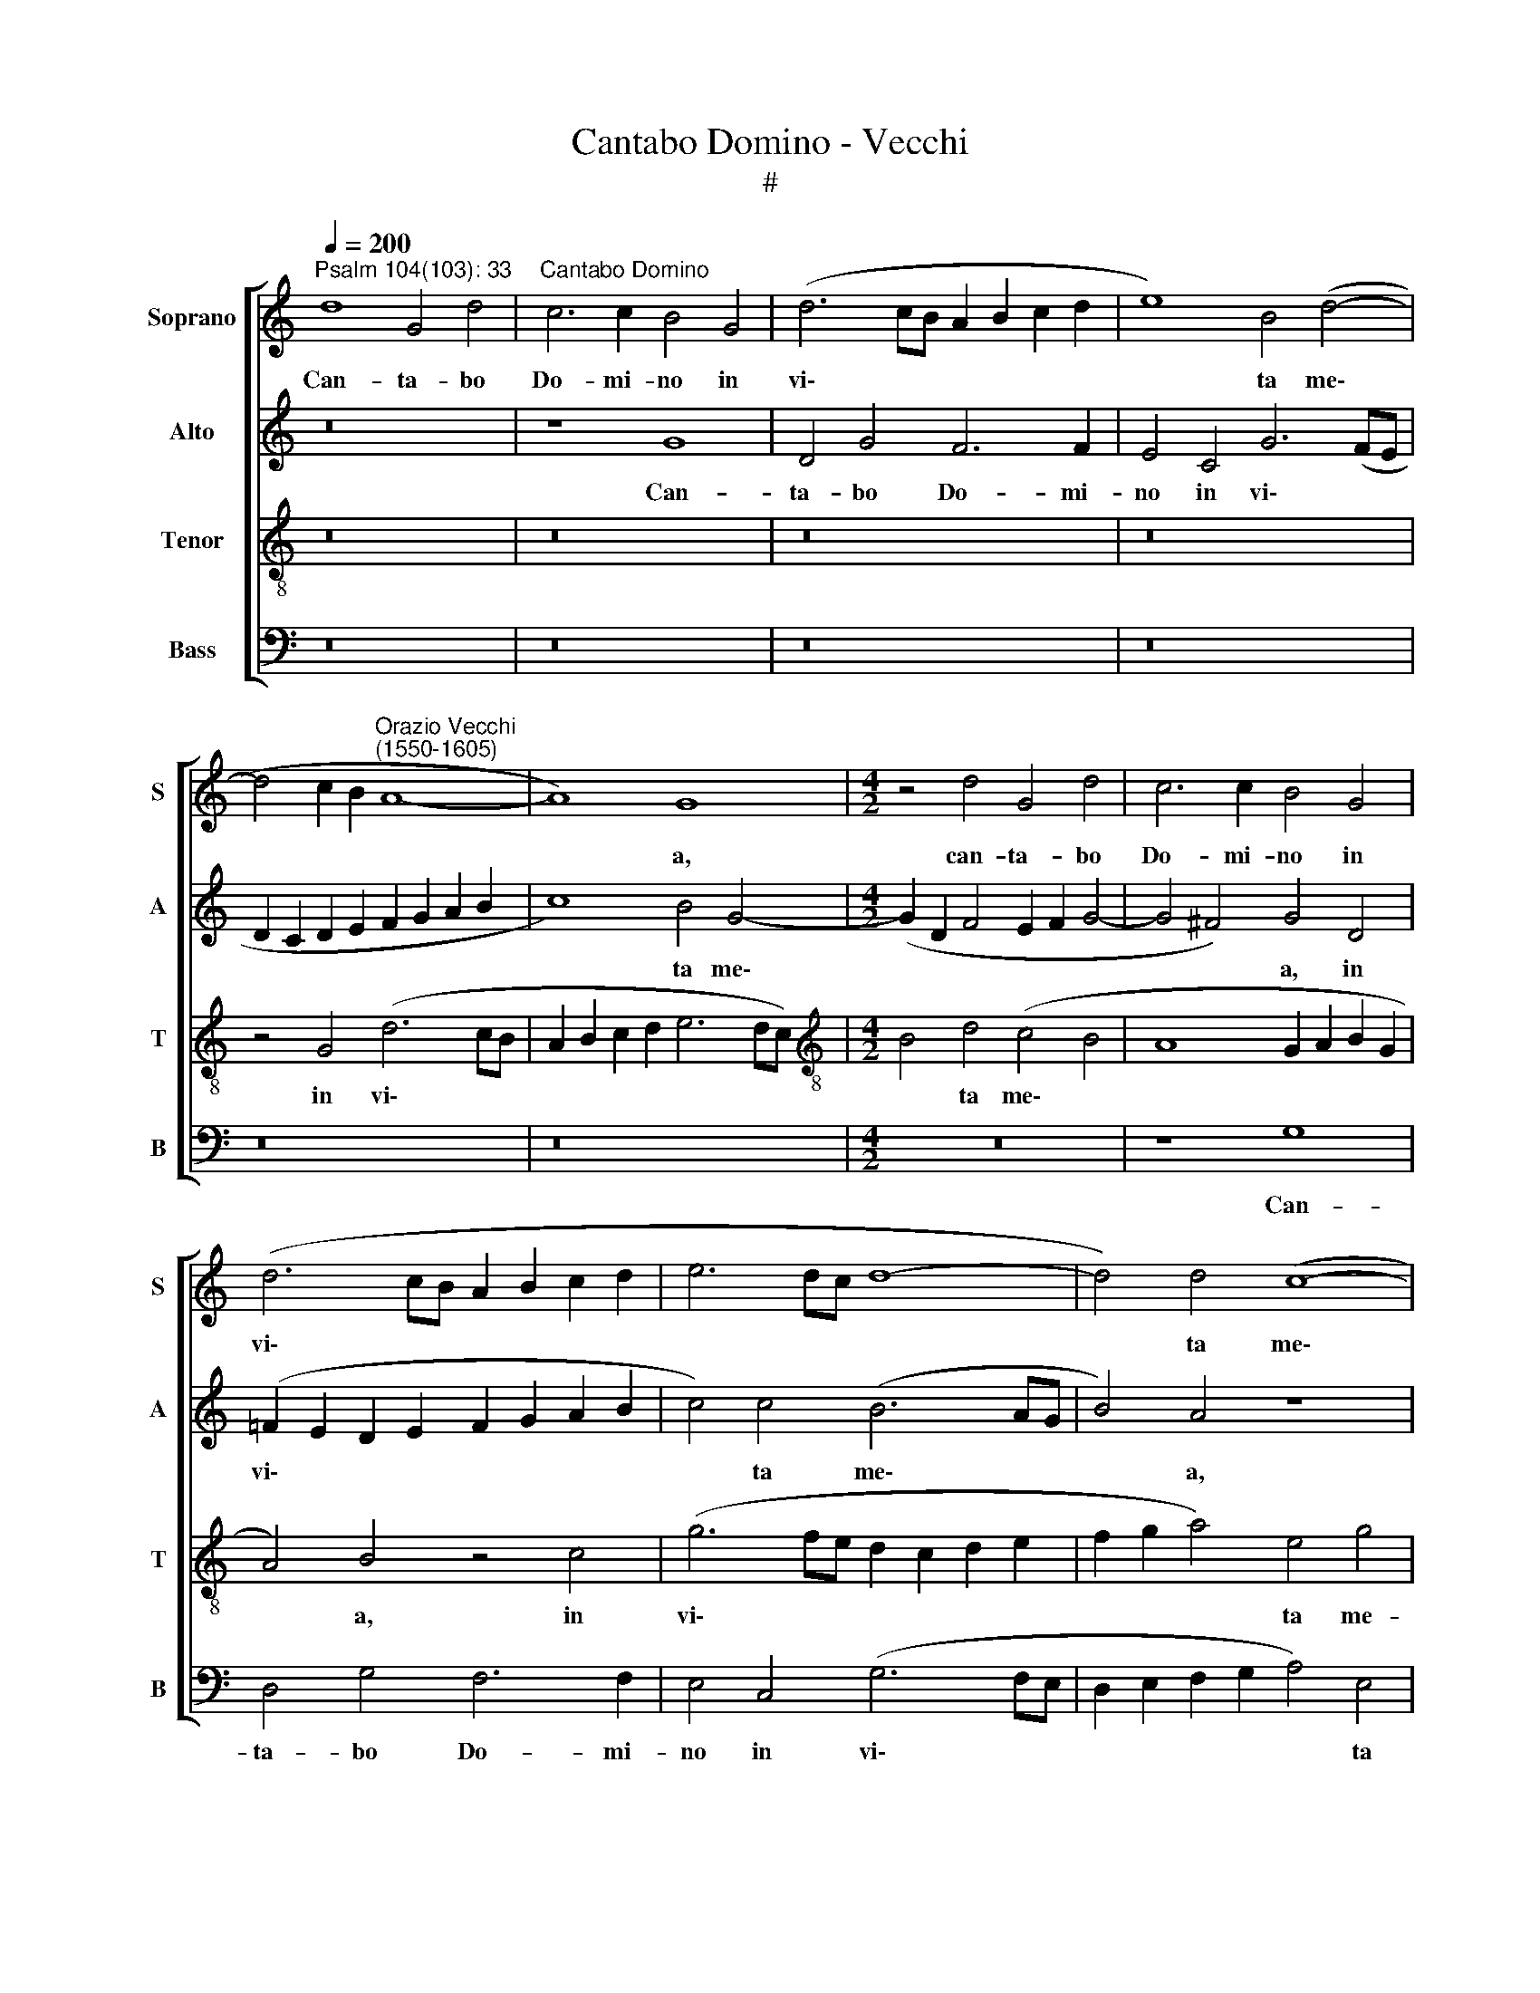 X:1
T:Cantabo Domino - Vecchi
T:#
%%score [ 1 2 3 4 ]
L:1/8
Q:1/4=200
M:none
K:C
V:1 treble nm="Soprano" snm="S"
V:2 treble nm="Alto" snm="A"
V:3 treble-8 nm="Tenor" snm="T"
V:4 bass nm="Bass" snm="B"
V:1
"^Psalm 104(103): 33" d8 G4 d4 |"^Cantabo Domino" c6 c2 B4 G4 | (d6 cB A2 B2 c2 d2 | e8) B4 (d4- | %4
w: Can- ta- bo|Do- mi- no in|vi\- * * * * * *|* ta me\-|
 d4 c2 B2"^Orazio Vecchi\n(1550-1605)" A8- | A8) G8 |[M:4/2] z4 d4 G4 d4 | c6 c2 B4 G4 | %8
w: |* a,|can- ta- bo|Do- mi- no in|
 (d6 cB A2 B2 c2 d2 | e6 dc d8- | d4) d4 (c8- | c4 B2 A2 B2 G2 c4-) | (c4 B4) c8 | z4 e4 (g6 fe | %14
w: vi\- * * * * * *||* ta me\-||* * a,|in vi\- * *|
 d2 c2 d2 e2 f4) e4 | (c2 B2 B2 AG A8) | B4 d8 B4 | d4 e4 d8 | c4 c4 B4 c4 | (B4 A2 G2 A8) | z16 | %21
w: * * * * * ta|me\- * * * * *|a: psal- lam|De- o me-|o quam- di- u|sum, * * *||
 z4 d8 B4 | d4 e4 (d6 c2 | B2 A2 B6 G2 c4-) | (c4 B4) c8 | z8 z4 g4 | e4 g8 a4 | (g6 fe d8) | e16 | %29
w: psal- lam|De- o me\- *||* * o,|psal-|lam De- o|me\- * * *|o,|
 z4 c8 A4 | (c6 d2 e4) f4 | (e4 d8 ^c4) | d4 d4 d8- | d4 e4 d8 | z4 d4 B4 d4 | e4 (c8 B4) | %36
w: psal- lam|De\- * * o|me\- * *|o quam- di\-|* u sum,|psal- lam De-|o me\- *|
 A8 B4 g4- | g4 e4 (g4 d4) | e16 | z4 c4 A4 c4 | d4 (c4 d4) e4 | z4 g4 e4 g4- | g4 f4 e8 | d16 | %44
w: * o, psal\-|* lam De\- *|o,|psal- lam De-|o me\- * o,|psal- lam De\-|* o me-|o|
 z4 G4 d8- | d4 G4 d8 | z4 e4 (c8- | c4 B2 A2 G6 A2) | (^F4 G8) F4 |[Q:1/4=194] G16- | %50
w: quam- di\-|* u sum,|quám- di\-||* * u|sum.|
[Q:1/4=184] G16 |[Q:1/4=174] G16 |[Q:1/4=170] !fermata!G16 |] %53
w: |||
V:2
 z16 | z8 G8 | D4 G4 F6 F2 | E4 C4 G6 (FE | D2 C2 D2 E2 F2 G2 A2 B2 | c8) B4 G4- | %6
w: |Can-|ta- bo Do- mi-|no in vi\- * *||* ta me\-|
[M:4/2] (G2 D2 F4 E2 F2 G4- | G4 ^F4) G4 D4 | (=F2 E2 D2 E2 F2 G2 A2 B2 | c4) c4 (B6 AG | %10
w: |* * a, in|vi\- * * * * * * *|* ta me\- * *|
 B4) A4 z8 | G8 D4 G4 | F6 F2 E4 C4 | (G6 FE D2 C2 D2 E2 | F2 G2 A2 B2 c4) A4- | A4 (G8 ^F4) | %16
w: * a,|can- ta- bo|Do- mi- no in|vi\- * * * * * *|* * * * * ta|* me\- *|
 G8 z4 G4- | G4 E4 G4 G4 | (E2 D2 C2 D2 E2 F2 G2 C2 | E2 F2 G8 ^F4) | G4 D4 D4 E4 | D8 z4 G4- | %22
w: a, psal\-|* lam De- o|me\- * * * * * * *||o quam- di- u|sum, psal\-|
 G4 E4 G4 D4 | (E6 DE D2 E2 F2 C2) | (E4 D4) C4 G4 | E4 c8 B4 | G8 E4 c4- | c4 G4 (A4 B4) | %28
w: * lam De- o|me\- * * * * * *|* * o, psal-|lam De- o,|psal- lam De\-|* o me\- *|
 c4 G8 E4 | G4 A4 G4 F4 | z4 C8 A,4 | C4 D4 (E2 C2 A4- | A4) A4 B4 B4- | B4 c4 B8- | B8 z4 A4 | %35
w: o, psal- lam|De- o me- o,|psal- lam|De- o me\- * *|* o quam- di\-|* u sum,|* psal-|
 B4 G4 ^F4 G4- | (G4 ^F4 G6 A2 | B4 c8 B4) | c8 z4 G4 | E4 (A2 B2 c2 B2 A2 G2 | %40
w: lam De- o me\-|||o, psal-|lam De\- * * * * *|
 F2 G2 A2 G2 A2 B2 c4- | c4 B4 c6 BA) | (B2 G2 c8) c4 | (B4 A4) B4 B,4 | A,4 B,8 G,4 | %45
w: ||* * * o|me\- * o, psal-|lam De- o|
 A,4 E4 z4 D4 | G12 C4 | G4 (G6 F2 E4) | A,4 ^C4 D4 D4 | B,4 D4 E4 D4- | D4 G,4 z4 C4- | %51
w: me- o quam-|di- u|sum, quam\- * *|di- u sum, psal-|lam De- o me\-|* o quam\-|
 C4 B,8 E4 | !fermata!D16 |] %53
w: * di- u|sum.|
V:3
 z16 | z16 | z16 | z16 | z4 G4 (d6 cB | A2 B2 c2 d2 e6 dc) |[M:4/2][K:treble-8] B4 d4 (c4 B4 | %7
w: ||||in vi\- * *||* ta me\- *|
 A8 G2 A2 B2 G2 | A4) B4 z4 c4 | (g6 fe d2 c2 d2 e2 | f2 g2 a4) e4 g4 | d8 z8 | d8 G4 g4 | %13
w: |* a, in|vi\- * * * * * *|* * * ta me-|a,|can- ta- bo|
 c6 c2 B4 G4 | (d6 cB A2 B2 c2 d2 | e4) e4 d8 | G16- | G16 | z4 g8 e4 | g4 e4 d8 | d4 B4 B4 c4 | %21
w: Do- mi- no in|vi\- * * * * * *|* ta me-|a:||psal- lam|De- o me-|o quam- di- u|
 B8 z8 | z8 z4 d4 | g12 c4 | g4 g8 e4 | g4 e4 d8 | c4 e4 c4 f4- | f4 e4 (f4 g4) | c8 z4 g4 | %29
w: sum,|quam-|di- u|sum, psal- lam|De- o me-|o, psal- lam De\-|* o me\- *|o, psal-|
 e4 f4 e4 c4- | c4 A4 (c6 d2 | e4) f4 e8 | d4 d4 g8- | g4 c4 g4 g4 | e4 g8 f4 | e8 d8 | z4 d8 B4 | %37
w: lam De- o, psal\-|* lam De\- *|* o me-|o quam- di\-|* u sum, psal-|lam De- o|me- o,|psal- lam|
 d4 e4 d8 | c4 g4 a4 (g4- | g4 f4) f8 | z8 z4 g4 | e4 g8 c4 | (g4 a6 g2 g4- | g4 ^f4) g4 d4- | %44
w: De- o me-|o, psal- lam De\-|* * o,|psal-|lam De- o|me\- * * *|* * o, psal\-|
 d4 e4 d8 | d4 (c8 B4) | c8 z8 | z8 G8 | d4 G4 A8 | z4 B4 c4 B4- | B2 c2 d4 e4 e4 | d12 c4 | %52
w: * lam De-|o me\- *|o|quam-|di- u sum,|psal- lam De\-|* o me- o quam-|di- u|
 !fermata!B16 |] %53
w: sum.|
V:4
 z16 | z16 | z16 | z16 | z16 | z16 |[M:4/2] z16 | z8 G,8 | D,4 G,4 F,6 F,2 | E,4 C,4 (G,6 F,E, | %10
w: |||||||Can-|ta- bo Do- mi-|no in vi\- * *|
 D,2 E,2 F,2 G,2 A,4) E,4 | (G,12 F,2 E,2) | D,8 C,8- | C,8 z8 | z16 | z8 z4 D4- | D4 B,4 D4 E4 | %17
w: * * * * * ta|me\- * *|* a:|||psal\-|* lam De- o|
 (B,4 C8 B,4) | C8 z8 | z8 D,8 | G,12 C,4 | G,8 z8 | z8 G,8- | G,4 E,4 G,4 A,4 | G,8 C,8 | z8 G,8 | %26
w: me\- * *|o|quam-|di- u|sum,|psal\-|* lam De- o|me- o|quam-|
 C12 F,4 | C8 z8 | z8 C8- | C4 A,4 C4 F,4 | A,16- | A,16 | D,8 z8 | z16 | z16 | z16 | D,8 G,8- | %37
w: di- u|sum,|psal\-|* lam De- o|me\-||o||||quam- di\-|
 G,4 C,4 G,8 | z4 C4 A,4 C4- | C4 F,4 z4 F4 | D4 F8 C4 | z4 E4 C4 E4- | E4 F4 C8 | D8 z4 G,4 | %44
w: * u sum,|psal- lam De\-|* o, psal-|lam De- o,|psal- lam De\-|* o me-|o, psal-|
 ^F,4 (G,8 =F,2 E,2 | D,4 E,4 D,8) | C,4 (C6 B,2 A,4) | (G,6 F,2 E,4) C,4 | D,4 E,4 D,8 | %49
w: lam De\- * *||o me\- * *|o * * quam-|di- u sum,|
 G,8 E,4 G,4- | G,2 A,2 B,4 C4 C,4 | G,12 C,4 | !fermata!G,16 |] %53
w: psal- lam De\-|* o me- o quam-|di- u|sum.|

